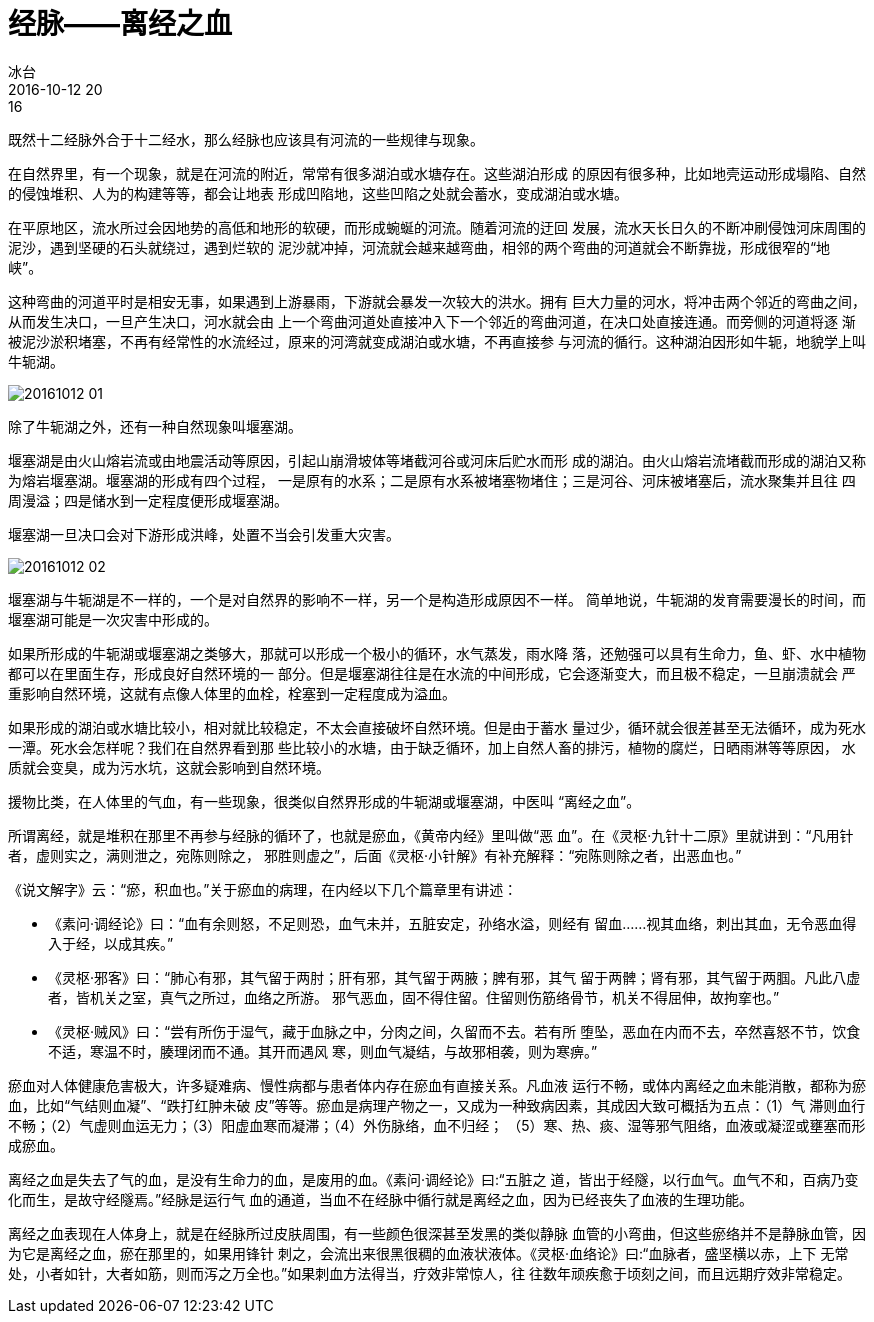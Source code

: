 = 经脉——离经之血
冰台
2016-10-12 20:16

既然十二经脉外合于十二经水，那么经脉也应该具有河流的一些规律与现象。

在自然界里，有一个现象，就是在河流的附近，常常有很多湖泊或水塘存在。这些湖泊形成
的原因有很多种，比如地壳运动形成塌陷、自然的侵蚀堆积、人为的构建等等，都会让地表
形成凹陷地，这些凹陷之处就会蓄水，变成湖泊或水塘。

在平原地区，流水所过会因地势的高低和地形的软硬，而形成蜿蜒的河流。随着河流的迂回
发展，流水天长日久的不断冲刷侵蚀河床周围的泥沙，遇到坚硬的石头就绕过，遇到烂软的
泥沙就冲掉，河流就会越来越弯曲，相邻的两个弯曲的河道就会不断靠拢，形成很窄的“地
峡”。

这种弯曲的河道平时是相安无事，如果遇到上游暴雨，下游就会暴发一次较大的洪水。拥有
巨大力量的河水，将冲击两个邻近的弯曲之间，从而发生决口，一旦产生决口，河水就会由
上一个弯曲河道处直接冲入下一个邻近的弯曲河道，在决口处直接连通。而旁侧的河道将逐
渐被泥沙淤积堵塞，不再有经常性的水流经过，原来的河湾就变成湖泊或水塘，不再直接参
与河流的循行。这种湖泊因形如牛轭，地貌学上叫牛轭湖。

image::img/20161012-01.jpg[]

除了牛轭湖之外，还有一种自然现象叫堰塞湖。

堰塞湖是由火山熔岩流或由地震活动等原因，引起山崩滑坡体等堵截河谷或河床后贮水而形
成的湖泊。由火山熔岩流堵截而形成的湖泊又称为熔岩堰塞湖。堰塞湖的形成有四个过程，
一是原有的水系；二是原有水系被堵塞物堵住；三是河谷、河床被堵塞后，流水聚集并且往
四周漫溢；四是储水到一定程度便形成堰塞湖。

堰塞湖一旦决口会对下游形成洪峰，处置不当会引发重大灾害。

image::img/20161012-02.jpg[]

堰塞湖与牛轭湖是不一样的，一个是对自然界的影响不一样，另一个是构造形成原因不一样。
简单地说，牛轭湖的发育需要漫长的时间，而堰塞湖可能是一次灾害中形成的。

如果所形成的牛轭湖或堰塞湖之类够大，那就可以形成一个极小的循环，水气蒸发，雨水降
落，还勉强可以具有生命力，鱼、虾、水中植物都可以在里面生存，形成良好自然环境的一
部分。但是堰塞湖往往是在水流的中间形成，它会逐渐变大，而且极不稳定，一旦崩溃就会
严重影响自然环境，这就有点像人体里的血栓，栓塞到一定程度成为溢血。

如果形成的湖泊或水塘比较小，相对就比较稳定，不太会直接破坏自然环境。但是由于蓄水
量过少，循环就会很差甚至无法循环，成为死水一潭。死水会怎样呢？我们在自然界看到那
些比较小的水塘，由于缺乏循环，加上自然人畜的排污，植物的腐烂，日晒雨淋等等原因，
水质就会变臭，成为污水坑，这就会影响到自然环境。

援物比类，在人体里的气血，有一些现象，很类似自然界形成的牛轭湖或堰塞湖，中医叫
“离经之血”。

所谓离经，就是堆积在那里不再参与经脉的循环了，也就是瘀血，《黄帝内经》里叫做“恶
血”。在《灵枢·九针十二原》里就讲到：“凡用针者，虚则实之，满则泄之，宛陈则除之，
邪胜则虚之”，后面《灵枢·小针解》有补充解释：“宛陈则除之者，出恶血也。”

《说文解字》云：“瘀，积血也。”关于瘀血的病理，在内经以下几个篇章里有讲述：

* 《素问·调经论》曰：“血有余则怒，不足则恐，血气未并，五脏安定，孙络水溢，则经有
留血……视其血络，刺出其血，无令恶血得入于经，以成其疾。”
* 《灵枢·邪客》曰：“肺心有邪，其气留于两肘；肝有邪，其气留于两腋；脾有邪，其气
留于两髀；肾有邪，其气留于两腘。凡此八虚者，皆机关之室，真气之所过，血络之所游。
邪气恶血，固不得住留。住留则伤筋络骨节，机关不得屈伸，故拘挛也。”
* 《灵枢·贼风》曰：“尝有所伤于湿气，藏于血脉之中，分肉之间，久留而不去。若有所
堕坠，恶血在内而不去，卒然喜怒不节，饮食不适，寒温不时，腠理闭而不通。其开而遇风
寒，则血气凝结，与故邪相袭，则为寒痹。”

瘀血对人体健康危害极大，许多疑难病、慢性病都与患者体内存在瘀血有直接关系。凡血液
运行不畅，或体内离经之血未能消散，都称为瘀血，比如“气结则血凝”、“跌打红肿未破
皮”等等。瘀血是病理产物之一，又成为一种致病因素，其成因大致可概括为五点：（1）气
滞则血行不畅；（2）气虚则血运无力；（3）阳虚血寒而凝滞；（4）外伤脉络，血不归经；
（5）寒、热、痰、湿等邪气阻络，血液或凝涩或壅塞而形成瘀血。

离经之血是失去了气的血，是没有生命力的血，是废用的血。《素问·调经论》曰:“五脏之
道，皆出于经隧，以行血气。血气不和，百病乃变化而生，是故守经隧焉。”经脉是运行气
血的通道，当血不在经脉中循行就是离经之血，因为已经丧失了血液的生理功能。

离经之血表现在人体身上，就是在经脉所过皮肤周围，有一些颜色很深甚至发黑的类似静脉
血管的小弯曲，但这些瘀络并不是静脉血管，因为它是离经之血，瘀在那里的，如果用锋针
刺之，会流出来很黑很稠的血液状液体。《灵枢·血络论》曰:“血脉者，盛坚横以赤，上下
无常处，小者如针，大者如筋，则而泻之万全也。”如果刺血方法得当，疗效非常惊人，往
往数年顽疾愈于顷刻之间，而且远期疗效非常稳定。
